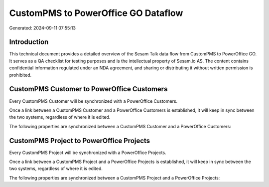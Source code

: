 ====================================
CustomPMS to PowerOffice GO Dataflow
====================================

Generated: 2024-09-11 07:55:13

Introduction
------------

This technical document provides a detailed overview of the Sesam Talk data flow from CustomPMS to PowerOffice GO. It serves as a QA checklist for testing purposes and is the intellectual property of Sesam.io AS. The content contains confidential information regulated under an NDA agreement, and sharing or distributing it without written permission is prohibited.

CustomPMS Customer to PowerOffice Customers
-------------------------------------------
Every CustomPMS Customer will be synchronized with a PowerOffice Customers.

Once a link between a CustomPMS Customer and a PowerOffice Customers is established, it will keep in sync between the two systems, regardless of where it is edited.

The following properties are synchronized between a CustomPMS Customer and a PowerOffice Customers:

.. list-table::
   :header-rows: 1

   * - CustomPMS Customer Property
     - PowerOffice Customers Property
     - PowerOffice Data Type


CustomPMS Project to PowerOffice Projects
-----------------------------------------
Every CustomPMS Project will be synchronized with a PowerOffice Projects.

Once a link between a CustomPMS Project and a PowerOffice Projects is established, it will keep in sync between the two systems, regardless of where it is edited.

The following properties are synchronized between a CustomPMS Project and a PowerOffice Projects:

.. list-table::
   :header-rows: 1

   * - CustomPMS Project Property
     - PowerOffice Projects Property
     - PowerOffice Data Type


